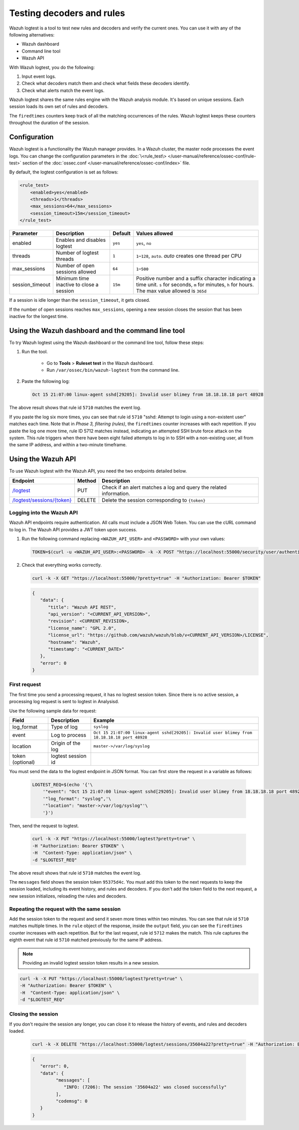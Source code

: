 .. Copyright (C) 2015, Wazuh, Inc.

.. meta::
    :description: Learn how to test Wazuh decoders and rules. The Wazuh logtest tool allows you to test how an event is decoded and if a rule matches the event.
    
Testing decoders and rules
==========================

Wazuh logtest is a tool to test new rules and decoders and verify the current ones. You can use it with any of the following alternatives:

-  Wazuh dashboard
-  Command line tool
-  Wazuh API

With Wazuh logtest, you do the following:

#. Input event logs. 
#. Check what decoders match them and check what fields these decoders identify.
#. Check what alerts match the event logs.

Wazuh logtest shares the same rules engine with the Wazuh analysis module. It's based on unique sessions. Each session loads its own set of rules and decoders. 

The ``firedtimes`` counters keep track of all the matching occurrences of the rules. Wazuh logtest keeps these counters throughout the duration of the session. 

Configuration
-------------

Wazuh logtest is a functionality the Wazuh manager provides. In a Wazuh cluster, the master node processes the event logs. You can change the configuration parameters in the :doc:`\<rule_test\> </user-manual/reference/ossec-conf/rule-test>` section of the :doc:`ossec.conf </user-manual/reference/ossec-conf/index>` file.

By default, the logtest configuration is set as follows:

.. code-block:: xml

	<rule_test>
	    <enabled>yes</enabled>
	    <threads>1</threads>
	    <max_sessions>64</max_sessions>
	    <session_timeout>15m</session_timeout>
	</rule_test>

+-----------------+----------------------------------------------+----------------+------------------------------------+
|    Parameter    |                Description                   |    Default     |    Values allowed                  |
+=================+==============================================+================+====================================+
| enabled         | Enables and disables logtest                 |      ``yes``   | ``yes``, ``no``                    |
+-----------------+----------------------------------------------+----------------+------------------------------------+
| threads         | Number of logtest threads                    |                | ``1``–``128``, ``auto``.           |
|                 |                                              |       ``1``    | *auto* creates one thread per CPU  |
+-----------------+----------------------------------------------+----------------+------------------------------------+
| max_sessions    | Number of open sessions allowed              |      ``64``    | ``1``–``500``                      |
+-----------------+----------------------------------------------+----------------+------------------------------------+
| session_timeout | Minimum time inactive to close a session     |                | Positive number and a suffix       |
|                 |                                              |      ``15m``   | character indicating a time unit.  |
|                 |                                              |                | ``s`` for seconds, ``m`` for       |
|                 |                                              |                | minutes, ``h`` for hours.          |
|                 |                                              |                | The max value allowed is ``365d``  |
+-----------------+----------------------------------------------+----------------+------------------------------------+

If a session is idle longer than the ``session_timeout``, it gets closed.

If the number of open sessions reaches ``max_sessions``, opening a new session closes the session that has been inactive for the longest time.

Using the Wazuh dashboard and the command line tool
---------------------------------------------------

To try Wazuh logtest using the Wazuh dashboard or the command line tool, follow these steps:

#. Run the tool.

	-  Go to **Tools** > **Ruleset test** in the Wazuh dashboard.
	-  Run ``/var/ossec/bin/wazuh-logtest`` from the command line.

#. Paste the following log:

   .. code-block:: none

      Oct 15 21:07:00 linux-agent sshd[29205]: Invalid user blimey from 18.18.18.18 port 48928

   .. code-block:: none
      :class: output
      :emphasize-lines: 15,17,19

      **Phase 1: Completed pre-decoding.
         full event: 'Oct 15 21:07:00 linux-agent sshd[29205]: Invalid user blimey from 18.18.18.18 port 48928'
         timestamp: 'Oct 15 21:07:00'
         hostname: 'linux-agent'
         program_name: 'sshd'

      **Phase 2: Completed decoding.
         name: 'sshd'
         parent: 'sshd'
         srcip: '18.18.18.18'
         srcport: '48928'
         srcuser: 'blimey'

      **Phase 3: Completed filtering (rules).
         id: '5710'
         level: '5'
         description: 'sshd: Attempt to login using a non-existent user'
         groups: '["syslog","sshd","authentication_failed","invalid_login"]'
         firedtimes: '1'
         gdpr: '["IV_35.7.d","IV_32.2"]'
         gpg13: '["7.1"]'
         hipaa: '["164.312.b"]'
         mail: 'false'
         mitre.id: '["T1110.001","T1021.004","T1078"]'
         mitre.tactic: '["Credential Access","Lateral Movement","Defense Evasion","Persistence","Privilege Escalation","Initial Access"]'
         mitre.technique: '["Password Guessing","SSH","Valid Accounts"]'
         nist_800_53: '["AU.14","AC.7","AU.6"]'
         pci_dss: '["10.2.4","10.2.5","10.6.1"]'
         tsc: '["CC6.1","CC6.8","CC7.2","CC7.3"]'
      **Alert to be generated.

The above result shows that rule id ``5710`` matches the event log.

If you paste the log six more times, you can see that rule id ``5710`` "sshd: Attempt to login using a non-existent user" matches each time. Note that in *Phase 3, filtering (rules)*, the ``firedtimes`` counter increases with each repetition. 
If you paste the log one more time, rule ID 5712 matches instead, indicating an attempted SSH brute force attack on the system. This rule triggers when there have been eight failed attempts to log in to SSH with a non-existing user, all from the same IP address, and within a two-minute timeframe. 

.. code-block:: none
   :class: output
   :emphasize-lines: 15, 17

   **Phase 1: Completed pre-decoding.
   	full event: 'Oct 15 21:07:00 linux-agent sshd[29205]: Invalid user blimey from 18.18.18.18 port 48928'
   	timestamp: 'Oct 15 21:07:00'
   	hostname: 'linux-agent'
   	program_name: 'sshd'
   
   **Phase 2: Completed decoding.
   	name: 'sshd'
   	parent: 'sshd'
   	srcip: '18.18.18.18'
   	srcport: '48928'
   	srcuser: 'blimey'
   
   **Phase 3: Completed filtering (rules).
   	id: '5712'
   	level: '10'
   	description: 'sshd: brute force trying to get access to the system. Non existent user.'
   	groups: '["syslog","sshd","authentication_failures"]'
   	firedtimes: '1'
   	frequency: '8'
   	gdpr: '["IV_35.7.d","IV_32.2"]'
   	hipaa: '["164.312.b"]'
   	mail: 'false'
   	mitre.id: '["T1110"]'
   	mitre.tactic: '["Credential Access"]'
   	mitre.technique: '["Brute Force"]'
   	nist_800_53: '["SI.4","AU.14","AC.7"]'
   	pci_dss: '["11.4","10.2.4","10.2.5"]'
   	tsc: '["CC6.1","CC6.8","CC7.2","CC7.3"]'
   **Alert to be generated.

Using the Wazuh API
-------------------

To use Wazuh logtest with the Wazuh API, you need the two endpoints detailed below.


.. |logtest| replace:: `/logtest <https://documentation.wazuh.com/|WAZUH_CURRENT_MINOR|/user-manual/api/reference.html#operation/api.controllers.logtest_controller.run_logtest_tool>`__

.. |logtest_sessions| replace:: `/logtest/sessions/{token} <https://documentation.wazuh.com/|WAZUH_CURRENT_MINOR|/user-manual/api/reference.html#operation/api.controllers.logtest_controller.end_logtest_session>`__

+-------------------------------+-----------------+-----------------------------------------------------------------------+
| Endpoint                      | Method          | Description                                                           |
+===============================+=================+=======================================================================+
| |logtest|                     | PUT             | Check if an alert matches a log and query the related information.    |
+-------------------------------+-----------------+-----------------------------------------------------------------------+
| |logtest_sessions|            | DELETE          | Delete the session corresponding to ``{token}``                       |
+-------------------------------+-----------------+-----------------------------------------------------------------------+


Logging into the Wazuh API
^^^^^^^^^^^^^^^^^^^^^^^^^^

Wazuh API endpoints require authentication. All calls must include a JSON Web Token. You can use the cURL command to log in. The Wazuh API provides a JWT token upon success.

#. Run the following command replacing ``<WAZUH_API_USER>`` and ``<PASSWORD>`` with your own values:

   .. code-block:: bash

      TOKEN=$(curl -u <WAZUH_API_USER>:<PASSWORD> -k -X POST "https://localhost:55000/security/user/authenticate?raw=true")

#. Check that everything works correctly.

   .. code-block:: bash

      curl -k -X GET "https://localhost:55000/?pretty=true" -H "Authorization: Bearer $TOKEN"

   .. code-block:: JSON
      :class: output

      {
         "data": {
            "title": "Wazuh API REST",
            "api_version": "<CURRENT_API_VERSION>",
            "revision": <CURRENT_REVISION>,
            "license_name": "GPL 2.0",
            "license_url": "https://github.com/wazuh/wazuh/blob/v<CURRENT_API_VERSION>/LICENSE",
            "hostname": "Wazuh",
            "timestamp": "<CURRENT_DATE>"
         },
         "error": 0
      }
      
First request
^^^^^^^^^^^^^

The first time you send a processing request, it has no logtest session token. Since there is no active session, a processing
log request is sent to logtest in Analysisd.

Use the following sample data for request:

+------------------+--------------------------------------+----------------------------------------------------------------------------------------------+
| Field            | Description                          | Example                                                                                      |
+==================+======================================+==============================================================================================+
| log_format       | Type of log                          | ``syslog``                                                                                   |
+------------------+--------------------------------------+----------------------------------------------------------------------------------------------+
| event            | Log to process                       | ``Oct 15 21:07:00 linux-agent sshd[29205]: Invalid user blimey from 18.18.18.18 port 48928`` |
+------------------+--------------------------------------+----------------------------------------------------------------------------------------------+
| location         | Origin of the log                    | ``master->/var/log/syslog``                                                                  |
+------------------+--------------------------------------+----------------------------------------------------------------------------------------------+
| token (optional) | logtest session id                   |                                                                                              |
+------------------+--------------------------------------+----------------------------------------------------------------------------------------------+

You must send the data to the logtest endpoint in JSON format. You can first store the request in a variable as follows:

   .. code-block:: bash

      LOGTEST_REQ=$(echo '{'\
          '"event": "Oct 15 21:07:00 linux-agent sshd[29205]: Invalid user blimey from 18.18.18.18 port 48928",'\
          '"log_format": "syslog",'\
          '"location": "master->/var/log/syslog"'\
          '}')

Then, send the request to logtest.

   .. code-block:: bash

      curl -k -X PUT "https://localhost:55000/logtest?pretty=true" \
      -H "Authorization: Bearer $TOKEN" \
      -H  "Content-Type: application/json" \
      -d "$LOGTEST_REQ"

   .. code-block:: JSON
      :class: output
      :emphasize-lines: 5, 7, 13, 34

      {
         "error": 0,
         "data": {
            "messages": [
               "INFO: (7202): Session initialized with token '35604a22'"
            ],
            "token": "35604a22",
            "output": {
               "timestamp": "2023-04-25T13:50:43.764000Z",
               "rule": {
                  "level": 5,
                  "description": "sshd: Attempt to login using a non-existent user",
                  "id": "5710",
                  "mitre": {
                     "id": [
                        "T1110.001",
                        "T1021.004",
                        "T1078"
                     ],
                     "tactic": [
                        "Credential Access",
                        "Lateral Movement",
                        "Defense Evasion",
                        "Persistence",
                        "Privilege Escalation",
                        "Initial Access"
                     ],
                     "technique": [
                        "Password Guessing",
                        "SSH",
                        "Valid Accounts"
                     ]
                  },
                  "firedtimes": 1,
                  "mail": false,
                  "groups": [
                     "syslog",
                     "sshd",
                     "authentication_failed",
                     "invalid_login"
                  ],
                  "gdpr": [
                     "IV_35.7.d",
                     "IV_32.2"
                  ],
                  "gpg13": [
                     "7.1"
                  ],
                  "hipaa": [
                     "164.312.b"
                  ],
                  "nist_800_53": [
                     "AU.14",
                     "AC.7",
                     "AU.6"
                  ],
                  "pci_dss": [
                     "10.2.4",
                     "10.2.5",
                     "10.6.1"
                  ],
                  "tsc": [
                     "CC6.1",
                     "CC6.8",
                     "CC7.2",
                     "CC7.3"
                  ]
               },
               "agent": {
                  "id": "000",
                  "name": "centos7"
               },
               "manager": {
                  "name": "centos7"
               },
               "id": "1682430643.3725",
               "full_log": "Oct 15 21:07:00 linux-agent sshd[29205]: Invalid user blimey from 18.18.18.18 port 48928",
               "predecoder": {
                  "program_name": "sshd",
                  "timestamp": "Oct 15 21:07:00",
                  "hostname": "linux-agent"
               },
               "decoder": {
                  "parent": "sshd",
                  "name": "sshd"
               },
               "data": {
                  "srcip": "18.18.18.18",
                  "srcport": "48928",
                  "srcuser": "blimey"
               },
               "location": "master->/var/log/syslog"
            },
            "alert": true,
            "codemsg": 0
         }
      }

The above result shows that rule id ``5710`` matches the event log.

The ``messages`` field shows the session token ``95375d4c``. You must add this token to the next requests to keep the session loaded, including its event history, and rules and decoders. If you don't add the token field to the next request, a new session initializes, reloading the rules and decoders.

Repeating the request with the same session
^^^^^^^^^^^^^^^^^^^^^^^^^^^^^^^^^^^^^^^^^^^

Add the session token to the request and send it seven more times within two minutes. You can see that rule id ``5710`` matches multiple times. In the ``rule`` object of the response, inside the ``output`` field, you can see the ``firedtimes`` counter increases with each repetition. But for the last request, rule id ``5712`` makes the match. This rule captures the eighth event that rule id ``5710`` matched previously for the same IP address.

.. code-block:: bash
   :emphasize-lines: 2

   LOGTEST_REQ=$(echo '{'\
       '"token": "35604a22",'\
       '"event": "Oct 15 21:07:00 linux-agent sshd[29205]: Invalid user blimey from 18.18.18.18 port 48928",'\
       '"log_format": "syslog",'\
       '"location": "master->/var/log/syslog"'\
       '}')

.. note::

   Providing an invalid logtest session token results in a new session.

.. code-block:: bash

   curl -k -X PUT "https://localhost:55000/logtest?pretty=true" \
   -H "Authorization: Bearer $TOKEN" \
   -H  "Content-Type: application/json" \
   -d "$LOGTEST_REQ"

.. code-block:: JSON
   :class: output
   :emphasize-lines: 10

   {
      "error": 0,
      "data": {
         "token": "35604a22",
         "output": {
            "timestamp": "2023-04-25T13:51:36.409000Z",
            "rule": {
               "level": 10,
               "description": "sshd: brute force trying to get access to the system. Non existent user.",
               "id": "5712",
               "mitre": {
                  "id": [
                     "T1110"
                  ],
                  "tactic": [
                     "Credential Access"
                  ],
                  "technique": [
                     "Brute Force"
                  ]
               },
               "frequency": 8,
               "firedtimes": 1,
               "mail": false,
               "groups": [
                  "syslog",
                  "sshd",
                  "authentication_failures"
               ],
               "gdpr": [
                  "IV_35.7.d",
                  "IV_32.2"
               ],
               "hipaa": [
                  "164.312.b"
               ],
               "nist_800_53": [
                  "SI.4",
                  "AU.14",
                  "AC.7"
               ],
               "pci_dss": [
                  "11.4",
                  "10.2.4",
                  "10.2.5"
               ],
               "tsc": [
                  "CC6.1",
                  "CC6.8",
                  "CC7.2",
                  "CC7.3"
               ]
            },
            "agent": {
               "id": "000",
               "name": "centos7"
            },
            "manager": {
               "name": "centos7"
            },
            "id": "1682430696.3725",
            "previous_output": "Oct 15 21:07:00 linux-agent sshd[29205]: Invalid user blimey from 18.18.18.18 port 48928\nOct 15 21:07:00 linux-agent sshd[29205]: Invalid user blimey from 18.18.18.18 port 48928\nOct 15 21:07:00 linux-agent sshd[29205]: Invalid user blimey from 18.18.18.18 port 48928\nOct 15 21:07:00 linux-agent sshd[29205]: Invalid user blimey from 18.18.18.18 port 48928\nOct 15 21:07:00 linux-agent sshd[29205]: Invalid user blimey from 18.18.18.18 port 48928\nOct 15 21:07:00 linux-agent sshd[29205]: Invalid user blimey from 18.18.18.18 port 48928\nOct 15 21:07:00 linux-agent sshd[29205]: Invalid user blimey from 18.18.18.18 port 48928",
            "full_log": "Oct 15 21:07:00 linux-agent sshd[29205]: Invalid user blimey from 18.18.18.18 port 48928",
            "predecoder": {
               "program_name": "sshd",
               "timestamp": "Oct 15 21:07:00",
               "hostname": "linux-agent"
            },
            "decoder": {
               "parent": "sshd",
               "name": "sshd"
            },
            "data": {
               "srcip": "18.18.18.18",
               "srcport": "48928",
               "srcuser": "blimey"
            },
            "location": "master->/var/log/syslog"
         },
         "alert": true,
         "codemsg": 0
      }
   }

Closing the session
^^^^^^^^^^^^^^^^^^^

If you don't require the session any longer, you can close it to release the history of events, and rules and decoders loaded.

   .. code-block:: bash

      curl -k -X DELETE "https://localhost:55000/logtest/sessions/35604a22?pretty=true" -H "Authorization: Bearer $TOKEN"

   .. code-block:: JSON
      :class: output

      {
         "error": 0,
         "data": {
               "messages": [
                  "INFO: (7206): The session '35604a22' was closed successfully"
               ],
               "codemsg": 0
         }
      }

